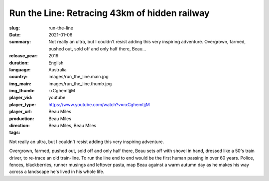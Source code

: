 Run the Line: Retracing 43km of hidden railway
##############################################

:slug: run-the-line
:date: 2021-01-06
:summary: Not really an ultra, but I couldn't resist adding this very inspiring adventure. Overgrown, farmed, pushed out, sold off and only half there, Beau...
:release_year: 2019
:duration: 
:language: English
:country: Australia
:img_main: images/run_the_line.main.jpg
:img_thumb: images/run_the_line.thumb.jpg
:player_vid: rxCghemtjjM
:player_type: youtube
:player_url: https://www.youtube.com/watch?v=rxCghemtjjM
:production: Beau Miles
:direction: Beau Miles
:tags: Beau Miles, Beau Miles

Not really an ultra, but I couldn't resist adding this very inspiring adventure.

Overgrown, farmed, pushed out, sold off and only half there, Beau sets off with shovel in hand, dressed like a 50's train driver, to re-trace an old train-line. To run the line end to end would be the first human passing in over 60 years. Police, fences, blackberries, runner musings and leftover pasta, map Beau against a warm autumn day as he makes his way across a landscape he's lived in his whole life.
